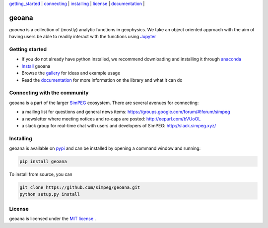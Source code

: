 | `getting_started`_ | `connecting`_ | `installing`_ | `license`_ | `documentation <http://geoana.readthedocs.io/en/latest/>`_ |

geoana
======

.. image:: https://readthedocs.org/projects/geoana/badge/?version=latest
    :target: https://geoana.readthedocs.io/en/latest/?badge=latest
    :alt: Documentation Status

.. image:: https://img.shields.io/github/license/simpeg/geoana.svg
    :target: https://github.com/simpeg/geoana/blob/master/LICENSE
    :alt: MIT license

.. image:: https://travis-ci.org/simpeg/geoana.svg?branch=master
    :target: https://travis-ci.org/simpeg/geoana
    :alt: Travis status

.. image:: https://api.codacy.com/project/badge/Grade/2e32cd28f4424dc1800f1590a64c244f
    :target: https://www.codacy.com/app/lindseyheagy/geoana?utm_source=github.com&amp;utm_medium=referral&amp;utm_content=simpeg/geoana&amp;utm_campaign=Badge_Grade
    :alt: codacy status


`geoana` is a collection of (mostly) analytic functions in geophysics. We take an object oriented
approach with the aim of having users be able to readily interact with the functions using `Jupyter <https://jupyter.org>`_


.. _getting_started:

Getting started
---------------

- If you do not already have python installed, we recommend downloading and installing it through `anaconda <https://www.anaconda.com/download/>`_
- `Install <installing>`_ geoana
- Browse the `gallery <http://geoana.readthedocs.io/en/latest/auto_examples/>`_ for ideas and example usage
- Read the `documentation <http://geoana.readthedocs.io/en/latest/>`_ for more information on the library and what it can do

.. - See the `contributor guide` and `code of conduct` if you are interested in helping develop or maintain geoana

.. _connecting:

Connecting with the community
-----------------------------

geoana is a part of the larger `SimPEG <https://simpeg.xyz>`_ ecosystem. There are several avenues for connecting:

- a mailing list for questions and general news items: https://groups.google.com/forum/#!forum/simpeg
- a newsletter where meeting notices and re-caps are posted: http://eepurl.com/bVUoOL
- a slack group for real-time chat with users and developers of SimPEG: http://slack.simpeg.xyz/

.. _installing:

Installing
----------

geoana is available on `pypi <https://pypi.org/project/geoana/>`_ and can be installed by opening a command window and running:

.. code::

    pip install geoana


To install from source, you can

.. code::

    git clone https://github.com/simpeg/geoana.git
    python setup.py install

.. _license:

License
-------

geoana is licensed under the `MIT license <https://github.com/simpeg/geoana/blob/master/LICENSE>`_ .
